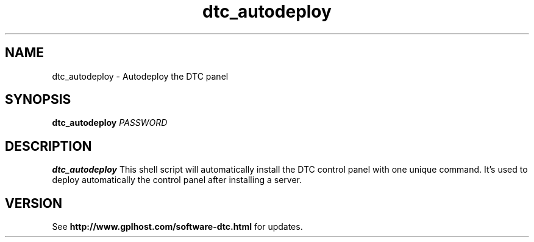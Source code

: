 .TH dtc_autodeploy 8
.SH NAME
dtc_autodeploy \- Autodeploy the DTC panel
.SH SYNOPSIS
.B dtc_autodeploy
.I PASSWORD

.SH DESCRIPTION
.B dtc_autodeploy
This shell script will automatically install
the DTC control panel with one unique command.
It's used to deploy automatically the control
panel after installing a server.

.SH "VERSION"
See
.B http://www.gplhost.com/software-dtc.html
for updates.
